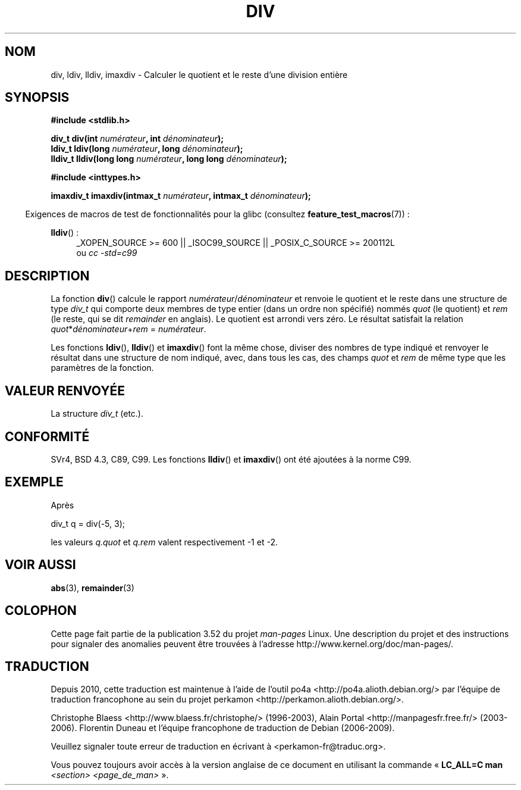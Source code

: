 .\" Copyright 1993 David Metcalfe (david@prism.demon.co.uk)
.\"
.\" %%%LICENSE_START(VERBATIM)
.\" Permission is granted to make and distribute verbatim copies of this
.\" manual provided the copyright notice and this permission notice are
.\" preserved on all copies.
.\"
.\" Permission is granted to copy and distribute modified versions of this
.\" manual under the conditions for verbatim copying, provided that the
.\" entire resulting derived work is distributed under the terms of a
.\" permission notice identical to this one.
.\"
.\" Since the Linux kernel and libraries are constantly changing, this
.\" manual page may be incorrect or out-of-date.  The author(s) assume no
.\" responsibility for errors or omissions, or for damages resulting from
.\" the use of the information contained herein.  The author(s) may not
.\" have taken the same level of care in the production of this manual,
.\" which is licensed free of charge, as they might when working
.\" professionally.
.\"
.\" Formatted or processed versions of this manual, if unaccompanied by
.\" the source, must acknowledge the copyright and authors of this work.
.\" %%%LICENSE_END
.\"
.\" References consulted:
.\"     Linux libc source code
.\"     Lewine's _POSIX Programmer's Guide_ (O'Reilly & Associates, 1991)
.\"     386BSD man pages
.\"
.\" Modified 1993-03-29, David Metcalfe
.\" Modified 1993-07-24, Rik Faith (faith@cs.unc.edu)
.\" Modified 2002-08-10, 2003-11-01 Walter Harms, aeb
.\"
.\"*******************************************************************
.\"
.\" This file was generated with po4a. Translate the source file.
.\"
.\"*******************************************************************
.TH DIV 3 "17 avril 2012" "" "Manuel du programmeur Linux"
.SH NOM
div, ldiv, lldiv, imaxdiv \- Calculer le quotient et le reste d'une division
entière
.SH SYNOPSIS
.nf
\fB#include <stdlib.h>\fP
.sp
\fBdiv_t div(int \fP\fInumérateur\fP\fB, int \fP\fIdénominateur\fP\fB);\fP
.br
\fBldiv_t ldiv(long \fP\fInumérateur\fP\fB, long \fP\fIdénominateur\fP\fB);\fP
.br
\fBlldiv_t lldiv(long long \fP\fInumérateur\fP\fB, long long \fP\fIdénominateur\fP\fB);\fP
.sp
\fB#include <inttypes.h>\fP
.sp
\fBimaxdiv_t imaxdiv(intmax_t \fP\fInumérateur\fP\fB, intmax_t \fP\fIdénominateur\fP\fB);\fP
.fi
.sp
.in -4n
Exigences de macros de test de fonctionnalités pour la glibc (consultez
\fBfeature_test_macros\fP(7))\ :
.in
.ad l
.sp
\fBlldiv\fP()\ :
.RS 4
_XOPEN_SOURCE\ >=\ 600 || _ISOC99_SOURCE || _POSIX_C_SOURCE\ >=\ 200112L
.br
ou \fIcc\ \-std=c99\fP
.RE
.ad
.SH DESCRIPTION
La fonction \fBdiv\fP() calcule le rapport \fInumérateur\fP/\fIdénominateur\fP et
renvoie le quotient et le reste dans une structure de type \fIdiv_t\fP qui
comporte deux membres de type entier (dans un ordre non spécifié) nommés
\fIquot\fP (le quotient) et \fIrem\fP (le reste, qui se dit \fIremainder\fP en
anglais). Le quotient est arrondi vers zéro. Le résultat satisfait la
relation \fIquot\fP*\fIdénominateur\fP+\fIrem\fP = \fInumérateur\fP.
.LP
Les fonctions \fBldiv\fP(), \fBlldiv\fP() et \fBimaxdiv\fP() font la même chose,
diviser des nombres de type indiqué et renvoyer le résultat dans une
structure de nom indiqué, avec, dans tous les cas, des champs \fIquot\fP et
\fIrem\fP de même type que les paramètres de la fonction.
.SH "VALEUR RENVOYÉE"
La structure \fIdiv_t\fP (etc.).
.SH CONFORMITÉ
SVr4, BSD\ 4.3, C89, C99. Les fonctions \fBlldiv\fP() et \fBimaxdiv\fP() ont été
ajoutées à la norme C99.
.SH EXEMPLE
Après
.nf

        div_t q = div(\-5, 3);

.fi
les valeurs \fIq.quot\fP et \fIq.rem\fP valent respectivement \-1 et \-2.
.SH "VOIR AUSSI"
\fBabs\fP(3), \fBremainder\fP(3)
.SH COLOPHON
Cette page fait partie de la publication 3.52 du projet \fIman\-pages\fP
Linux. Une description du projet et des instructions pour signaler des
anomalies peuvent être trouvées à l'adresse
\%http://www.kernel.org/doc/man\-pages/.
.SH TRADUCTION
Depuis 2010, cette traduction est maintenue à l'aide de l'outil
po4a <http://po4a.alioth.debian.org/> par l'équipe de
traduction francophone au sein du projet perkamon
<http://perkamon.alioth.debian.org/>.
.PP
Christophe Blaess <http://www.blaess.fr/christophe/> (1996-2003),
Alain Portal <http://manpagesfr.free.fr/> (2003-2006).
Florentin Duneau et l'équipe francophone de traduction de Debian\ (2006-2009).
.PP
Veuillez signaler toute erreur de traduction en écrivant à
<perkamon\-fr@traduc.org>.
.PP
Vous pouvez toujours avoir accès à la version anglaise de ce document en
utilisant la commande
«\ \fBLC_ALL=C\ man\fR \fI<section>\fR\ \fI<page_de_man>\fR\ ».
